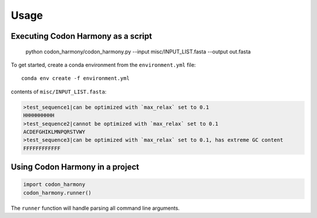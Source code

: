 =====
Usage
=====

.. argparse::
   :module: codon_harmony.codon_harmony
   :func: get_parser
   :prog: codon_harmony

Executing Codon Harmony as a script
-----------------------------------

    python codon_harmony/codon_harmony.py --input misc/INPUT_LIST.fasta --output out.fasta

To get started, create a conda environment from the ``environment.yml`` file::

    conda env create -f environment.yml

contents of ``misc/INPUT_LIST.fasta``:

.. code-block:: text

  >test_sequence1|can be optimized with `max_relax` set to 0.1
  HHHHHHHHHH
  >test_sequence2|cannot be optimized with `max_relax` set to 0.1
  ACDEFGHIKLMNPQRSTVWY
  >test_sequence3|can be optimized with `max_relax` set to 0.1, has extreme GC content
  FFFFFFFFFFFF

Using Codon Harmony in a project
--------------------------------

.. code-block:: python

  import codon_harmony
  codon_harmony.runner()

The ``runner`` function will handle parsing all command line arguments.
